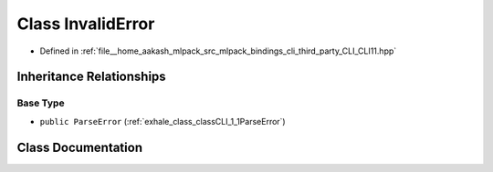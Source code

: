 .. _exhale_class_classCLI_1_1InvalidError:

Class InvalidError
==================

- Defined in :ref:`file__home_aakash_mlpack_src_mlpack_bindings_cli_third_party_CLI_CLI11.hpp`


Inheritance Relationships
-------------------------

Base Type
*********

- ``public ParseError`` (:ref:`exhale_class_classCLI_1_1ParseError`)


Class Documentation
-------------------


.. doxygenclass:: CLI::InvalidError
   :members:
   :protected-members:
   :undoc-members: